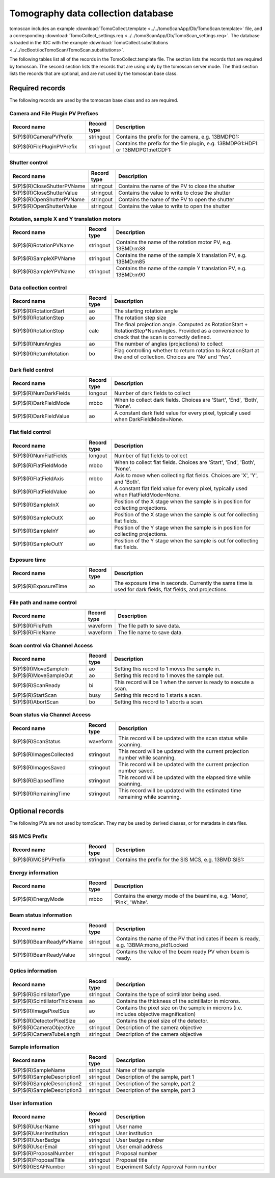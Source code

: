 ===================================
Tomography data collection database
===================================

tomoscan includes an example :download:`TomoCollect.template <../../tomoScanApp/Db/TomoScan.template>` file, 
and a corresponding :download:`TomoCollect_settings.req <../../tomoScanApp/Db/TomoScan_settings.req>`.
The database is loaded in the IOC with the example :download:`TomoCollect.substitutions <../../iocBoot/iocTomoScan/TomoScan.substitutions>`.

The following tables list all of the records in the TomoCollect.template file. The section lists the records
that are required by tomoscan.  The second section lists the records that are using only by the tomoscan server mode.
The third section lists the records that are optional, and are not used by the tomoscan base class.

Required records
================

The following records are used by the tomoscan base class and so are required.

Camera and File Plugin PV Prefixes
----------------------------------

.. cssclass:: table-bordered table-striped table-hover
.. list-table::
  :header-rows: 1
  :widths: 30 10 60

  * - Record name
    - Record type
    - Description
  * - $(P)$(R)CameraPVPrefix
    - stringout
    - Contains the prefix for the camera, e.g. 13BMDPG1:
  * - $(P)$(R)FilePluginPVPrefix
    - stringout
    - Contains the prefix for the file plugin, e.g. 13BMDPG1:HDF1: or 13BMDPG1:netCDF1:

Shutter control
---------------

.. cssclass:: table-bordered table-striped table-hover
.. list-table::
  :header-rows: 1
  :widths: 30 10 60

  * - Record name
    - Record type
    - Description
  * - $(P)$(R)CloseShutterPVName
    - stringout
    - Contains the name of the PV to close the shutter
  * - $(P)$(R)CloseShutterValue
    - stringout
    - Contains the value to write to close the shutter
  * - $(P)$(R)OpenShutterPVName
    - stringout
    - Contains the name of the PV to open the shutter
  * - $(P)$(R)OpenShutterValue
    - stringout
    - Contains the value to write to open the shutter

Rotation, sample X and Y translation motors
-------------------------------------------

.. cssclass:: table-bordered table-striped table-hover
.. list-table::
  :header-rows: 1
  :widths: 30 10 60

  * - Record name
    - Record type
    - Description
  * - $(P)$(R)RotationPVName
    - stringout
    - Contains the name of the rotation motor PV, e.g. 13BMD:m38
  * - $(P)$(R)SampleXPVName
    - stringout
    - Contains the name of the sample X translation PV, e.g. 13BMD:m85
  * - $(P)$(R)SampleYPVName
    - stringout
    - Contains the name of the sample Y translation PV, e.g. 13BMD:m90

Data collection control
-----------------------

.. cssclass:: table-bordered table-striped table-hover
.. list-table::
  :header-rows: 1
  :widths: 30 10 60

  * - Record name
    - Record type
    - Description
  * - $(P)$(R)RotationStart
    - ao
    - The starting rotation angle
  * - $(P)$(R)RotationStep
    - ao
    - The rotation step size
  * - $(P)$(R)RotationStop
    - calc
    - The final projection angle.  Computed as RotationStart + RotationStep*NumAngles.
      Provided as a convenience to check that the scan is correctly defined.
  * - $(P)$(R)NumAngles
    - ao
    - The number of angles (projections) to collect
  * - $(P)$(R)ReturnRotation
    - bo
    - Flag controlling whether to return rotation to RotationStart at the end of collection. Choices are 'No' and 'Yes'.

Dark field control
------------------

.. cssclass:: table-bordered table-striped table-hover
.. list-table::
  :header-rows: 1
  :widths: 30 10 60

  * - Record name
    - Record type
    - Description
  * - $(P)$(R)NumDarkFields
    - longout
    - Number of dark fields to collect
  * - $(P)$(R)DarkFieldMode
    - mbbo
    - When to collect dark fields.  Choices are 'Start', 'End', 'Both', 'None'.
  * - $(P)$(R)DarkFieldValue
    - ao
    - A constant dark field value for every pixel, typically used when DarkFieldMode=None.

Flat field control
------------------

.. cssclass:: table-bordered table-striped table-hover
.. list-table::
  :header-rows: 1
  :widths: 30 10 60

  * - Record name
    - Record type
    - Description
  * - $(P)$(R)NumFlatFields
    - longout
    - Number of flat fields to collect
  * - $(P)$(R)FlatFieldMode
    - mbbo
    - When to collect flat fields.  Choices are 'Start', 'End', 'Both', 'None'.
  * - $(P)$(R)FlatFieldAxis
    - mbbo
    - Axis to move when collecting flat fields.  Choices are 'X', 'Y', and 'Both'.
  * - $(P)$(R)FlatFieldValue
    - ao
    - A constant flat field value for every pixel, typically used when FlatFieldMode=None.
  * - $(P)$(R)SampleInX
    - ao
    - Position of the X stage when the sample is in position for collecting projections.
  * - $(P)$(R)SampleOutX
    - ao
    - Position of the X stage when the sample is out for collecting flat fields.
  * - $(P)$(R)SampleInY
    - ao
    - Position of the Y stage when the sample is in position for collecting projections.
  * - $(P)$(R)SampleOutY
    - ao
    - Position of the Y stage when the sample is out for collecting flat fields.

Exposure time
-------------

.. cssclass:: table-bordered table-striped table-hover
.. list-table::
  :header-rows: 1
  :widths: 30 10 60

  * - Record name
    - Record type
    - Description
  * - $(P)$(R)ExposureTime
    - ao
    - The exposure time in seconds.  Currently the same time is used for dark fields, flat fields, and projections.

File path and name control
--------------------------

.. cssclass:: table-bordered table-striped table-hover
.. list-table::
  :header-rows: 1
  :widths: 30 10 60

  * - Record name
    - Record type
    - Description
  * - $(P)$(R)FilePath
    - waveform
    - The file path to save data.
  * - $(P)$(R)FileName
    - waveform
    - The file name to save data.

Scan control via Channel Access
-------------------------------

.. cssclass:: table-bordered table-striped table-hover
.. list-table::
  :header-rows: 1
  :widths: 30 10 60

  * - Record name
    - Record type
    - Description
  * - $(P)$(R)MoveSampleIn
    - ao
    - Setting this record to 1 moves the sample in.
  * - $(P)$(R)MoveSampleOut
    - ao
    - Setting this record to 1 moves the sample out.
  * - $(P)$(R)ScanReady
    - bi
    - This record will be 1 when the server is ready to execute a scan.
  * - $(P)$(R)StartScan
    - busy
    - Setting this record to 1 starts a scan.
  * - $(P)$(R)AbortScan
    - bo
    - Setting this record to 1 aborts a scan.

Scan status via Channel Access
------------------------------

.. cssclass:: table-bordered table-striped table-hover
.. list-table::
  :header-rows: 1
  :widths: 30 10 60

  * - Record name
    - Record type
    - Description
  * - $(P)$(R)ScanStatus
    - waveform
    - This record will be updated with the scan status while scanning.
  * - $(P)$(R)ImagesCollected
    - stringout
    - This record will be updated with the current projection number while scanning.
  * - $(P)$(R)ImagesSaved
    - stringout
    - This record will be updated with the current projection number saved.
  * - $(P)$(R)ElapsedTime
    - stringout
    - This record will be updated with the elapsed time while scanning.
  * - $(P)$(R)RemainingTime
    - stringout
    - This record will be updated with the estimated time remaining while scanning.

Optional records
================

The following PVs are not used by tomoScan. They may be used by derived classes, or for metadata in
data files.

SIS MCS Prefix
--------------

.. cssclass:: table-bordered table-striped table-hover
.. list-table::
  :header-rows: 1
  :widths: 30 10 60

  * - Record name
    - Record type
    - Description
  * - $(P)$(R)MCSPVPrefix
    - stringout
    - Contains the prefix for the SIS MCS, e.g. 13BMD:SIS1:

Energy information
------------------

.. cssclass:: table-bordered table-striped table-hover
.. list-table::
  :header-rows: 1
  :widths: 30 10 60

  * - Record name
    - Record type
    - Description
  * - $(P)$(R)EnergyMode
    - mbbo
    - Contains the energy mode of the beamline, e.g. 'Mono', 'Pink', 'White'.

Beam status information
-----------------------

.. cssclass:: table-bordered table-striped table-hover
.. list-table::
  :header-rows: 1
  :widths: 30 10 60

  * - Record name
    - Record type
    - Description
  * - $(P)$(R)BeamReadyPVName
    - stringout
    - Contains the name of the PV that indicates if beam is ready, e.g. 13BMA:mono_pid1Locked
  * - $(P)$(R)BeamReadyValue
    - stringout
    - Contains the value of the beam ready PV when beam is ready.

Optics information
------------------

.. cssclass:: table-bordered table-striped table-hover
.. list-table::
  :header-rows: 1
  :widths: 30 10 60

  * - Record name
    - Record type
    - Description
  * - $(P)$(R)ScintillatorType
    - stringout
    - Contains the type of scintillator being used.
  * - $(P)$(R)ScintillatorThickness
    - ao
    - Contains the thickness of the scintillator in microns.
  * - $(P)$(R)ImagePixelSize
    - ao
    - Contains the pixel size on the sample in microns (i.e. includes objective magnification)
  * - $(P)$(R)DetectorPixelSize
    - ao
    - Contains the pixel size of the detector.
  * - $(P)$(R)CameraObjective
    - stringout
    - Description of the camera objective
  * - $(P)$(R)CameraTubeLength
    - stringout
    - Description of the camera objective

Sample information
------------------

.. cssclass:: table-bordered table-striped table-hover
.. list-table::
  :header-rows: 1
  :widths: 30 10 60

  * - Record name
    - Record type
    - Description
  * - $(P)$(R)SampleName
    - stringout
    - Name of the sample
  * - $(P)$(R)SampleDescription1
    - stringout
    - Description of the sample, part 1
  * - $(P)$(R)SampleDescription2
    - stringout
    - Description of the sample, part 2
  * - $(P)$(R)SampleDescription3
    - stringout
    - Description of the sample, part 3

User information
----------------

.. cssclass:: table-bordered table-striped table-hover
.. list-table::
  :header-rows: 1
  :widths: 30 10 60

  * - Record name
    - Record type
    - Description
  * - $(P)$(R)UserName
    - stringout
    - User name
  * - $(P)$(R)UserInstitution
    - stringout
    - User institution
  * - $(P)$(R)UserBadge
    - stringout
    - User badge number
  * - $(P)$(R)UserEmail
    - stringout
    - User email address
  * - $(P)$(R)ProposalNumber
    - stringout
    - Proposal number
  * - $(P)$(R)ProposalTitle
    - stringout
    - Proposal title
  * - $(P)$(R)ESAFNumber
    - stringout
    - Experiment Safety Approval Form number



